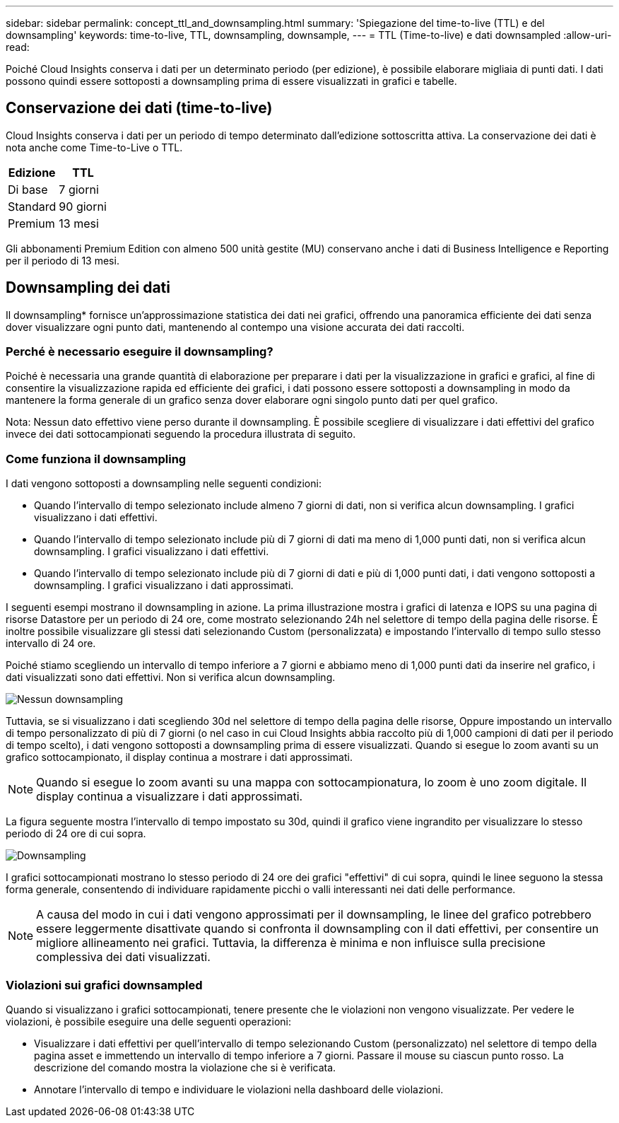 ---
sidebar: sidebar 
permalink: concept_ttl_and_downsampling.html 
summary: 'Spiegazione del time-to-live (TTL) e del downsampling' 
keywords: time-to-live, TTL, downsampling, downsample, 
---
= TTL (Time-to-live) e dati downsampled
:allow-uri-read: 


[role="lead"]
Poiché Cloud Insights conserva i dati per un determinato periodo (per edizione), è possibile elaborare migliaia di punti dati. I dati possono quindi essere sottoposti a downsampling prima di essere visualizzati in grafici e tabelle.



== Conservazione dei dati (time-to-live)

Cloud Insights conserva i dati per un periodo di tempo determinato dall'edizione sottoscritta attiva. La conservazione dei dati è nota anche come Time-to-Live o TTL.

|===
| Edizione | TTL 


| Di base | 7 giorni 


| Standard | 90 giorni 


| Premium | 13 mesi 
|===
Gli abbonamenti Premium Edition con almeno 500 unità gestite (MU) conservano anche i dati di Business Intelligence e Reporting per il periodo di 13 mesi.



== Downsampling dei dati

Il downsampling* fornisce un'approssimazione statistica dei dati nei grafici, offrendo una panoramica efficiente dei dati senza dover visualizzare ogni punto dati, mantenendo al contempo una visione accurata dei dati raccolti.



=== Perché è necessario eseguire il downsampling?

Poiché è necessaria una grande quantità di elaborazione per preparare i dati per la visualizzazione in grafici e grafici, al fine di consentire la visualizzazione rapida ed efficiente dei grafici, i dati possono essere sottoposti a downsampling in modo da mantenere la forma generale di un grafico senza dover elaborare ogni singolo punto dati per quel grafico.

Nota: Nessun dato effettivo viene perso durante il downsampling. È possibile scegliere di visualizzare i dati effettivi del grafico invece dei dati sottocampionati seguendo la procedura illustrata di seguito.



=== Come funziona il downsampling

I dati vengono sottoposti a downsampling nelle seguenti condizioni:

* Quando l'intervallo di tempo selezionato include almeno 7 giorni di dati, non si verifica alcun downsampling. I grafici visualizzano i dati effettivi.
* Quando l'intervallo di tempo selezionato include più di 7 giorni di dati ma meno di 1,000 punti dati, non si verifica alcun downsampling. I grafici visualizzano i dati effettivi.
* Quando l'intervallo di tempo selezionato include più di 7 giorni di dati e più di 1,000 punti dati, i dati vengono sottoposti a downsampling. I grafici visualizzano i dati approssimati.


I seguenti esempi mostrano il downsampling in azione. La prima illustrazione mostra i grafici di latenza e IOPS su una pagina di risorse Datastore per un periodo di 24 ore, come mostrato selezionando 24h nel selettore di tempo della pagina delle risorse. È inoltre possibile visualizzare gli stessi dati selezionando Custom (personalizzata) e impostando l'intervallo di tempo sullo stesso intervallo di 24 ore.

Poiché stiamo scegliendo un intervallo di tempo inferiore a 7 giorni e abbiamo meno di 1,000 punti dati da inserire nel grafico, i dati visualizzati sono dati effettivi. Non si verifica alcun downsampling.

image:Charts_NoDownsample.png["Nessun downsampling"]

Tuttavia, se si visualizzano i dati scegliendo 30d nel selettore di tempo della pagina delle risorse, Oppure impostando un intervallo di tempo personalizzato di più di 7 giorni (o nel caso in cui Cloud Insights abbia raccolto più di 1,000 campioni di dati per il periodo di tempo scelto), i dati vengono sottoposti a downsampling prima di essere visualizzati. Quando si esegue lo zoom avanti su un grafico sottocampionato, il display continua a mostrare i dati approssimati.


NOTE: Quando si esegue lo zoom avanti su una mappa con sottocampionatura, lo zoom è uno zoom digitale. Il display continua a visualizzare i dati approssimati.

La figura seguente mostra l'intervallo di tempo impostato su 30d, quindi il grafico viene ingrandito per visualizzare lo stesso periodo di 24 ore di cui sopra.

image:Charts_Downsampled.png["Downsampling"]

I grafici sottocampionati mostrano lo stesso periodo di 24 ore dei grafici "effettivi" di cui sopra, quindi le linee seguono la stessa forma generale, consentendo di individuare rapidamente picchi o valli interessanti nei dati delle performance.


NOTE: A causa del modo in cui i dati vengono approssimati per il downsampling, le linee del grafico potrebbero essere leggermente disattivate quando si confronta il downsampling con il dati effettivi, per consentire un migliore allineamento nei grafici. Tuttavia, la differenza è minima e non influisce sulla precisione complessiva dei dati visualizzati.



=== Violazioni sui grafici downsampled

Quando si visualizzano i grafici sottocampionati, tenere presente che le violazioni non vengono visualizzate. Per vedere le violazioni, è possibile eseguire una delle seguenti operazioni:

* Visualizzare i dati effettivi per quell'intervallo di tempo selezionando Custom (personalizzato) nel selettore di tempo della pagina asset e immettendo un intervallo di tempo inferiore a 7 giorni. Passare il mouse su ciascun punto rosso. La descrizione del comando mostra la violazione che si è verificata.
* Annotare l'intervallo di tempo e individuare le violazioni nella dashboard delle violazioni.

